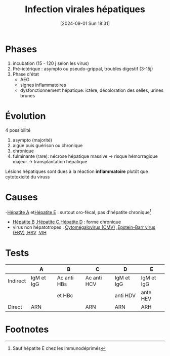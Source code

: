 #+title:      Infection virales hépatiques
#+date:       [2024-09-01 Sun 18:31]
#+filetags:   :viro:
#+identifier: 20240901T183143

* Phases
1. incubation (15 - 120 j selon les virus)
2. Pré-ictérique : asympto ou pseudo-grippal, troubles digestif (3-15j)
3. Phase d'état
   - AEG
   - signes inflammatoires
   - dysfonctionnement hépatique: ictère, décoloration des selles, urines brunes

* Évolution
4 possibilité
1. asympto (majorité)
2. aigüe puis guérison ou chronique
3. chronique
4. fulminante (rare): nécrose hépatique massive -> risque hémorragique majeur -> transplantation hépatique

Lésions hépatiques sont dues à la réaction *inflammatoire* plutôt que cytotoxicité du viruss
* Causes
-[[denote:20240831T143036][Hépatite A]]  et[[denote:20240831T143328][Hépatite E]] : surtout oro-fécal, pas d'hépatite chronique[fn:1]
- [[denote:20240831T143122][Hépatite B]] ,[[denote:20240831T143008][Hépatite C]],[[denote:20240831T143304][Hépatite D]]  : forme chronique
- virus non hépatotropes : [[denote:20240818T121442][Cytomégalovirus (CMV)]] ,[[denote:20240818T121417][Epstein-Barr virus (EBV)]] ,[[denote:20240831T142847][HSV]] ,[[denote:20240819T172039][VIH]]
* Tests
|          | A          | B           | C           | D          | E          |
|----------+------------+-------------+-------------+------------+------------|
| Indirect | IgM et IgG | Ac anti HBs | Ac anti HCV | IgM et IgG | IgM et IgG |
|          |            | et HBc      |             | anti HDV   | ante HEV   |
| Direct   | ARN        |             | ARN         | ARN        | ARH        |
* Footnotes


[fn:1] Sauf hépatite E chez les immunodéprimés

